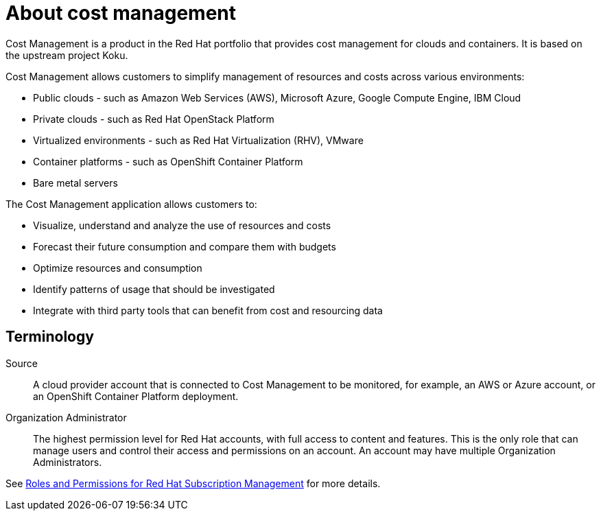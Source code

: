 // Module included in the following assemblies:
//
// assembly_introduction_cost_management.adoc

// Base the file name and the ID on the module title. For example:
// * file name: con_about_cost_management.adoc
// * ID: [id="con_about_cost_management"]
// * Title: = About cost management

// The ID is used as an anchor for linking to the module. Avoid changing it after the module has been published to ensure existing links are not broken.
[id="con_about_cost_management"]
// The `context` attribute enables module reuse. Every module's ID includes {context}, which ensures that the module has a unique ID even if it is reused multiple times in a guide.
= About cost management
//In the title of concept modules, include nouns or noun phrases that are used in the body text. This helps readers and search engines find the information quickly.
//Do not start the title of concept modules with a verb. See also _Wording of headings_ in _The IBM Style Guide_.

Cost Management is a product in the Red Hat portfolio that provides cost management for clouds and containers. It is based on the upstream project Koku.

Cost Management allows customers to simplify management of resources and costs across various environments:

* Public clouds  - such as Amazon Web Services (AWS), Microsoft Azure, Google Compute Engine, IBM Cloud
* Private clouds - such as Red Hat OpenStack Platform
* Virtualized environments  - such as Red Hat Virtualization (RHV), VMware
* Container platforms  - such as OpenShift Container Platform
* Bare metal servers


The Cost Management application allows customers to:

* Visualize, understand and analyze the use of resources and costs
* Forecast their future consumption and compare them with budgets
* Optimize resources and consumption
* Identify patterns of usage that should be investigated
* Integrate with third party tools that can benefit from cost and resourcing data



== Terminology

Source::
A cloud provider account that is connected to Cost Management to be monitored, for example, an AWS or Azure account, or an OpenShift Container Platform deployment.

Organization Administrator:: 

The highest permission level for Red Hat accounts, with full access to content and features. This is the only role that can manage users and control their access and permissions on an account. An account may have multiple Organization Administrators.

See https://access.redhat.com/articles/1757953[Roles and Permissions for Red Hat Subscription Management] for more details.

/////
.Additional resources

* A bulleted list of links to other material closely related to the contents of the concept module.
* Currently, modules cannot include xrefs, so you cannot include links to other content in your collection. If you need to link to another assembly, add the xref to the assembly that includes this module.
* For more details on writing concept modules, see the link:https://github.com/redhat-documentation/modular-docs#modular-documentation-reference-guide[Modular Documentation Reference Guide].
* Use a consistent system for file names, IDs, and titles. For tips, see _Anchor Names and File Names_ in link:https://github.com/redhat-documentation/modular-docs#modular-documentation-reference-guide[Modular Documentation Reference Guide].

/////


